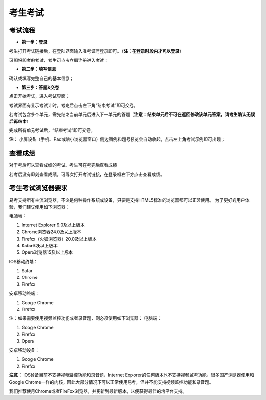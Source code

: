 考生考试
=======

考试流程
----------

- **第一步：登录**

考生打开考试链接后，在登陆界面输入准考证号登录即可。（**注：在登录时段内才可以登录**）

可即报即考的考试，考生可点击立即注册进入考试：

.. image:: _static/8-1.png

- **第二步：填写信息**

确认或填写完整自己的基本信息；

- **第三步：答题&交卷**

点击开始考试，进入考试界面；

.. image:: _static/8-2.png

考试界面有显示考试计时，考完后点击左下角“结束考试”即可交卷。

若考试包含多个单元，需先结束当前单元后进入下一单元的答题（**注意：结束单元后不可在返回修改该单元答案，请考生确认无误后再结束**）

.. image:: _static/8-3.png

完成所有单元考试后，“结束考试”即可交卷。

.. image:: _static/8-4.png

**注：** 小屏设备（手机、Pad或缩小浏览器窗口）侧边图例和题号预览会自动收起，点击左上角考试示例即可出现；

.. image:: _static/8-5.png

查看成绩
--------------

对于考后可以查看成绩的考试，考生可在考完后查看成绩

.. image:: _static/4-25.png

若考后没有即刻查看成绩，可再次打开考试链接，在登录框右下方点击查看成绩。

.. image:: _static/4-26.png

考生考试浏览器要求
--------------------

易考支持所有主流浏览器，不论是何种操作系统或设备，只要是支持HTML5标准的浏览器都可以正常使用。
为了更好的用户体验，我们建议使用如下浏览器：

电脑端：

1. Internet Explorer 9.0及以上版本
2. Chrome浏览器24.0及以上版本
3. Firefox（火狐浏览器）20.0及以上版本
4. Safari5及以上版本
5. Opera浏览器15及以上版本 

IOS移动终端：

1. Safari
2. Chrome
3. Firefox

安卓移动终端：

1. Google Chrome
2. Firefox

注：如果需要使用视频监控功能或者录音题，则必须使用如下浏览器：
电脑端：

1. Google Chrome
2. Firefox
3. Opera

安卓移动设备：

1. Google Chrome
2. Firefox

**注意：** iOS设备目前不支持视频监控功能和录音题，Internet Explorer的任何版本也不支持视频监考功能。很多国产浏览器使用和Google Chrome一样的内核，因此大部分情况下可以正常使用易考，但并不能支持视频监控功能和录音题。
  
我们推荐使用Chrome或者FireFox浏览器，并更新到最新版本，以便获得最佳的垮平台支持。